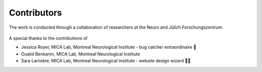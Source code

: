 Contributors
==================

The work is conducted through a collaboration of researchers at the Neuro and Jülich Forschungszentrum.

.. figure:: ./images/logo-neuro.png
   :height: 50px
   :align: center


.. figure:: ./images/logo-julich.png
   :height: 50px
   :align: center


A special thanks to the contributions of

- Jessica Royer, MICA Lab, Montreal Neurological Institute - bug catcher extraordinaire 🐛
- Oualid Benkarim, MICA Lab, Montreal Neurological Institute
- Sara Larivière, MICA Lab, Montreal Neurological Institute - website design wizard 🧙‍♀️ 
